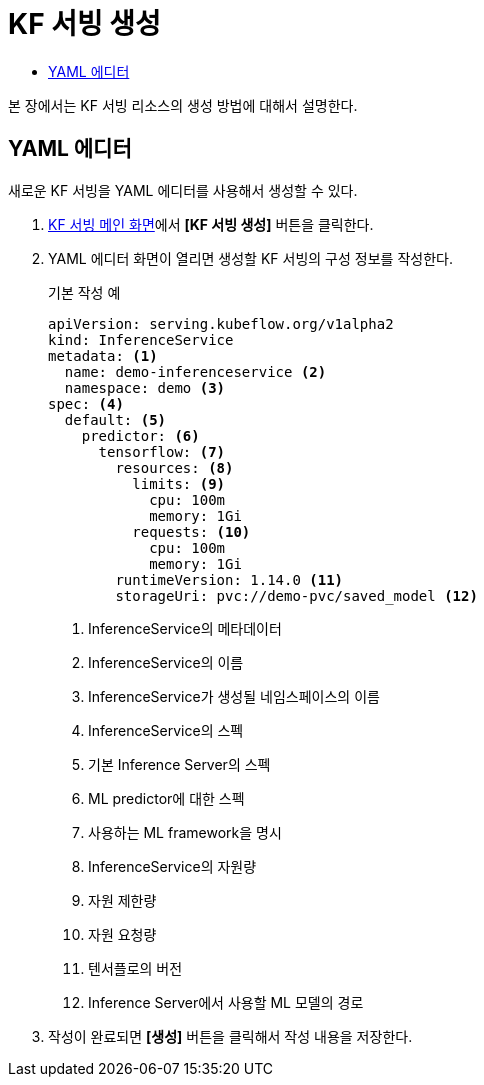 = KF 서빙 생성
:toc:
:toc-title:

본 장에서는 KF 서빙 리소스의 생성 방법에 대해서 설명한다.

== YAML 에디터

새로운 KF 서빙을 YAML 에디터를 사용해서 생성할 수 있다.

. <<../console_menu_sub/ai-dev#img-kf-serving-main,KF 서빙 메인 화면>>에서 *[KF 서빙 생성]* 버튼을 클릭한다.
. YAML 에디터 화면이 열리면 생성할 KF 서빙의 구성 정보를 작성한다.
+
.기본 작성 예
[source,yaml]
----
apiVersion: serving.kubeflow.org/v1alpha2
kind: InferenceService
metadata: <1>
  name: demo-inferenceservice <2>
  namespace: demo <3>
spec: <4>
  default: <5>
    predictor: <6>
      tensorflow: <7>
        resources: <8>
          limits: <9>
            cpu: 100m
            memory: 1Gi
          requests: <10>
            cpu: 100m
            memory: 1Gi
        runtimeVersion: 1.14.0 <11>
        storageUri: pvc://demo-pvc/saved_model <12>
----
+
<1> InferenceService의 메타데이터
<2> InferenceService의 이름
<3> InferenceService가 생성될 네임스페이스의 이름
<4> InferenceService의 스펙
<5> 기본 Inference Server의 스펙
<6> ML predictor에 대한 스펙
<7> 사용하는 ML framework을 명시
<8> InferenceService의 자원량
<9> 자원 제한량
<10> 자원 요청량
<11> 텐서플로의 버전
<12> Inference Server에서 사용할 ML 모델의 경로
. 작성이 완료되면 *[생성]* 버튼을 클릭해서 작성 내용을 저장한다.